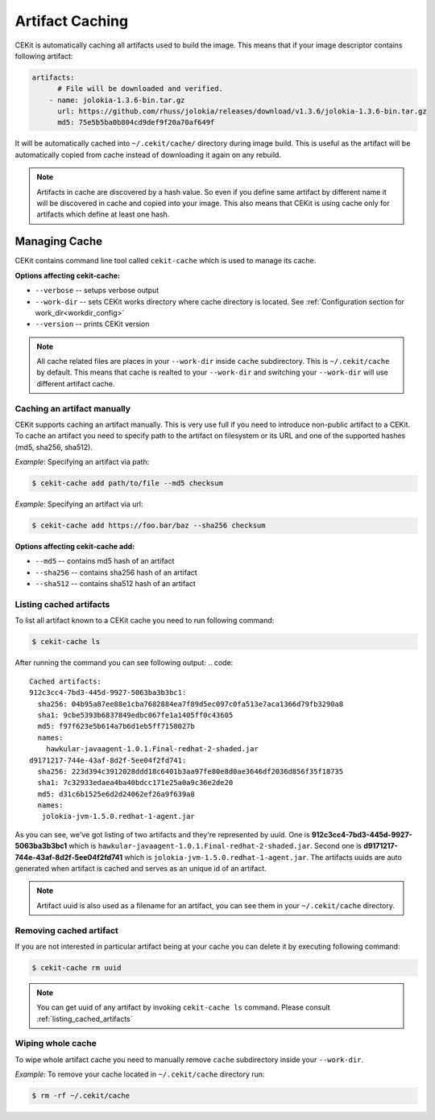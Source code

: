 
.. _artifacts_caching:

Artifact Caching
================

CEKit is automatically caching all artifacts used to build the image. This means that if your image descriptor contains following artifact:

.. code:: yaml

    artifacts:
          # File will be downloaded and verified.
        - name: jolokia-1.3.6-bin.tar.gz
          url: https://github.com/rhuss/jolokia/releases/download/v1.3.6/jolokia-1.3.6-bin.tar.gz
          md5: 75e5b5ba0b804cd9def9f20a70af649f

It will be automatically cached into ``~/.cekit/cache/`` directory during image build. This is useful as the artifact will be automatically copied from cache instead of downloading it again on any rebuild.

.. note::

   Artifacts in cache are discovered by a hash value. So even if you define same artifact by different name it will be discovered in cache and copied into your image. This also means that CEKit is using cache only for artifacts which define at least one hash.



Managing Cache
--------------

CEKit contains command line tool called ``cekit-cache`` which is used to manage its cache.

**Options affecting cekit-cache:**

* ``--verbose`` -- setups verbose output
* ``--work-dir`` -- sets CEKit works directory where cache directory is located. See :ref:`Configuration section for work_dir<workdir_config>`
* ``--version`` -- prints CEKit version

.. note::

   All cache related files are places in your ``--work-dir`` inside ``cache`` subdirectory. This is ``~/.cekit/cache`` by default. This means that
   cache is realted to your ``--work-dir`` and switching your ``--work-dir`` will use different artifact cache.

  

Caching an artifact manually
^^^^^^^^^^^^^^^^^^^^^^^^^^^^^
CEKit supports caching an artifact manually. This is very use full if you need to introduce non-public
artifact to a CEKit. To cache an artifact you need to specify path to the artifact on filesystem or its URL and one of the supported hashes (md5, sha256, sha512).

*Example*: Specifying an artifact via path:

.. code:: bash

	  $ cekit-cache add path/to/file --md5 checksum

*Example*: Specifying an artifact via url:

.. code:: bash

	  $ cekit-cache add https://foo.bar/baz --sha256 checksum


**Options affecting cekit-cache add:**

* ``--md5`` -- contains md5 hash of an artifact
* ``--sha256`` -- contains sha256 hash of an artifact
* ``--sha512`` -- contains sha512 hash of an artifact

.. _listing_cached_artifacts:

Listing cached artifacts
^^^^^^^^^^^^^^^^^^^^^^^^
To list all artifact known to a CEKit cache you need to run following command:

.. code:: bash
	  
	  $ cekit-cache ls

After running the command you can see following output:
.. code::

   Cached artifacts:
   912c3cc4-7bd3-445d-9927-5063ba3b3bc1:
     sha256: 04b95a87ee88e1cba7682884ea7f89d5ec097c0fa513e7aca1366d79fb3290a8
     sha1: 9cbe5393b6837849edbc067fe1a1405ff0c43605
     md5: f97f623e5b614a7b6d1eb5ff7158027b
     names:
       hawkular-javaagent-1.0.1.Final-redhat-2-shaded.jar
   d9171217-744e-43af-8d2f-5ee04f2fd741:
     sha256: 223d394c3912028ddd18c6401b3aa97fe80e8d0ae3646df2036d856f35f18735
     sha1: 7c32933edaea4ba40bdcc171e25a0a9c36e2de20
     md5: d31c6b1525e6d2d24062ef26a9f639a8
     names:
      jolokia-jvm-1.5.0.redhat-1-agent.jar

As you can see, we've got listing of two artifacts and they're represented by uuid. One is **912c3cc4-7bd3-445d-9927-5063ba3b3bc1** which is ``hawkular-javaagent-1.0.1.Final-redhat-2-shaded.jar``. Second one is **d9171217-744e-43af-8d2f-5ee04f2fd741** which is ``jolokia-jvm-1.5.0.redhat-1-agent.jar``. The artifacts uuids are auto generated when artifact is cached and serves as an unique id of an artifact.

.. note::
   Artifact uuid is also used as a filename for an artifact, you can see them in your ``~/.cekit/cache`` directory.

Removing cached artifact
^^^^^^^^^^^^^^^^^^^^^^^^
If you are not interested in particular artifact being at your cache you can delete
it by executing following command:

.. code:: bash
	  
	  $ cekit-cache rm uuid


.. note::
   You can get uuid of any artifact by invoking ``cekit-cache ls`` command. Please consult :ref:`listing_cached_artifacts`


Wiping whole cache
^^^^^^^^^^^^^^^^^^
To wipe whole artifact cache you need to manually remove ``cache`` subdirectory inside your ``--work-dir``.

*Example:* To remove your cache located in ``~/.cekit/cache`` directory run:

.. code:: bash

	  $ rm -rf ~/.cekit/cache
